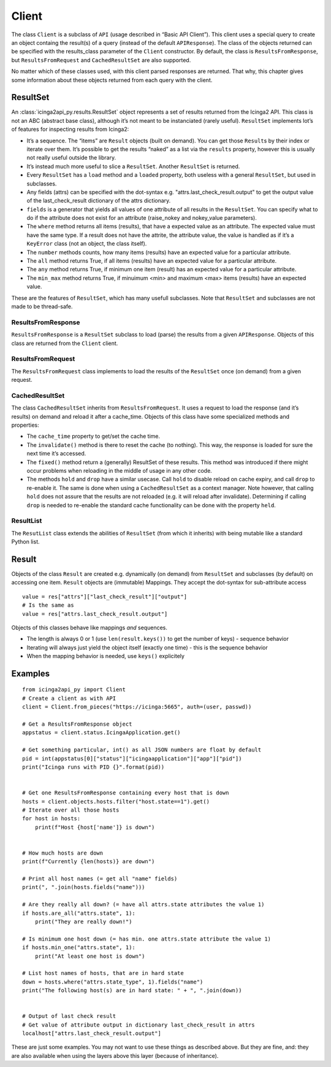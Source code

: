 Client
======

The class ``Client`` is a subclass of ``API`` (usage described in “Basic
API Client”). This client uses a special query to create an object
containg the result(s) of a query (instead of the default
``APIResponse``). The class of the objects returned can be specified
with the results_class parameter of the ``Client`` constructor. By
default, the class is ``ResultsFromResponse``, but
``ResultsFromRequest`` and ``CachedResultSet`` are also supported.

No matter which of these classes used, with this client parsed responses
are returned. That why, this chapter gives some information about these
objects returned from each query with the client.

ResultSet
---------

An :class:`icinga2api_py.results.ResultSet` object represents a set of
results returned from the Icinga2 API.
This class is not an ABC (abstract base class), although it’s not meant
to be instanciated (rarely useful). ``ResultSet`` implements lot’s of
features for inspecting results from Icinga2:

- It’s a sequence. The “items” are ``Result`` objects (built on demand).
  You can get those ``Result``\ s by their index or iterate over them.
  It’s possible to get the results “naked” as a list via the ``results``
  property, however this is usually not really useful outside the library.
- It’s instead much more useful to slice a ``ResultSet``. Another
  ``ResultSet`` is returned.
- Every ``ResultSet`` has a ``load`` method and a ``loaded`` property,
  both useless with a general ``ResultSet``, but used in subclasses.
- Any fields (attrs) can be specified  with the dot-syntax
  e.g. "attrs.last_check_result.output" to get the output value of the
  last_check_result dictionary of the attrs dictionary.
- ``fields`` is a generator that yields all values of one attribute of
  all results in the ``ResultSet``. You can specify what to do if the
  attribute does not exist for an attribute (raise_nokey and
  nokey_value parameters).
- The ``where`` method returns all items (results), that have a expected
  value as an attribute. The expected value must have the same type. If a
  result does not have the attrite, the attribute value, the value is
  handled as if it’s a ``KeyError`` class (not an object, the class
  itself).
- The ``number`` methods counts, how many items (results) have an
  expected value for a particular attribute.
- The ``all`` method returns True, if all items (results) have an expected
  value for a particular attribute.
- The ``any`` method returns True, if minimum one item (result) has an
  expected value for a particular attribute.
- The ``min_max`` method returns True, if minuimum <min> and maximum <max>
  items (results) have an expected value.

These are the features of ``ResultSet``, which has many usefull
subclasses. Note that ``ResultSet`` and subclasses are not made to be
thread-safe.

ResultsFromResponse
~~~~~~~~~~~~~~~~~~~

``ResultsFromResponse`` is a ``ResultSet`` subclass to load (parse) the
results from a given ``APIResponse``. Objects of this class are returned
from the ``Client`` client.

ResultsFromRequest
~~~~~~~~~~~~~~~~~~

The ``ResultsFromRequest`` class implements to load the results of the
``ResultSet`` once (on demand) from a given request.

CachedResultSet
~~~~~~~~~~~~~~~

The class ``CachedResultSet`` inherits from ``ResultsFromRequest``. It
uses a request to load the response (and it’s results) on demand and
reload it after a cache_time. Objects of this class have some
specialized methods and properties:

- The ``cache_time`` property to get/set the cache time.
- The ``invalidate()`` method is there to reset the cache (to nothing).
  This way, the response is loaded for sure the next time it’s accessed.
- The ``fixed()`` method return a (generally) ResultSet of these results.
  This method was introduced if there might occur problems when reloading
  in the middle of usage in any other code.
- The methods ``hold`` and ``drop`` have a similar usecase. Call ``hold``
  to disable reload on cache expiry, and call ``drop`` to re-enable it.
  The same is done when using a ``CachedResultSet`` as a context manager.
  Note however, that calling ``hold`` does not assure that the results are
  not reloaded (e.g. it will reload after invalidate). Determining if
  calling ``drop`` is needed to re-enable the standard cache functionality
  can be done with the property ``held``.

ResultList
~~~~~~~~~~

The ``ResutList`` class extends the abilities of ``ResultSet`` (from
which it inherits) with being mutable like a standard Python list.

Result
------

Objects of the class ``Result`` are created e.g. dynamically (on demand)
from ``ResultSet`` and subclasses (by default) on accessing one item.
``Result`` objects are (immutable) Mappings. They accept the dot-syntax
for sub-attribute access

::

   value = res["attrs"]["last_check_result"]["output"]
   # Is the same as
   value = res["attrs.last_check_result.output"]

Objects of this classes behave like mappings *and* sequences.

- The length is always 0 or 1 (use ``len(result.keys())`` to get the
  number of keys) - sequence behavior
- Iterating will always just yield the object itself (exactly one time) -
  this is the sequence behavior
- When the mapping behavior is needed, use ``keys()`` explicitely

Examples
--------

::

   from icinga2api_py import Client
   # Create a client as with API
   client = Client.from_pieces("https://icinga:5665", auth=(user, passwd))

   # Get a ResultsFromResponse object
   appstatus = client.status.IcingaApplication.get()

   # Get something particular, int() as all JSON numbers are float by default
   pid = int(appstatus[0]["status"]["icingaapplication"]["app"]["pid"])
   print("Icinga runs with PID {}".format(pid))


   # Get one ResultsFromResponse containing every host that is down
   hosts = client.objects.hosts.filter("host.state==1").get()
   # Iterate over all those hosts
   for host in hosts:
       print(f"Host {host['name']} is down")


   # How much hosts are down
   print(f"Currently {len(hosts)} are down")

   # Print all host names (= get all "name" fields)
   print(", ".join(hosts.fields("name")))

   # Are they really all down? (= have all attrs.state attributes the value 1)
   if hosts.are_all("attrs.state", 1):
       print("They are really down!")

   # Is minimum one host down (= has min. one attrs.state attribute the value 1)
   if hosts.min_one("attrs.state", 1):
       print("At least one host is down")

   # List host names of hosts, that are in hard state
   down = hosts.where("attrs.state_type", 1).fields("name")
   print("The following host(s) are in hard state: " + ", ".join(down))


   # Output of last check result
   # Get value of attribute output in dictionary last_check_result in attrs
   localhost["attrs.last_check_result.output"]

These are just some examples. You may not want to use these things as
described above. But they are fine, and: they are also available when
using the layers above this layer (because of inheritance).
